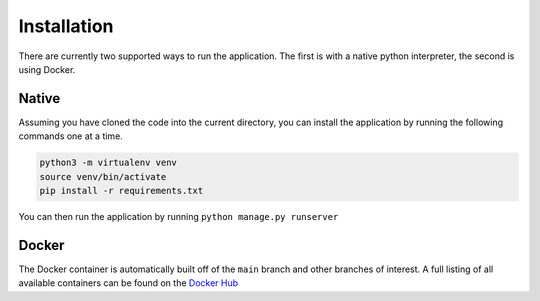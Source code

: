 Installation
============

There are currently two supported ways to run the application. The first is with a native python interpreter,
the second is using Docker.

Native
++++++

Assuming you have cloned the code into the current directory, you can install the application by running
the following commands one at a time.

.. code-block:: shell

    python3 -m virtualenv venv
    source venv/bin/activate
    pip install -r requirements.txt

You can then run the application by running ``python manage.py runserver``

Docker
++++++

The Docker container is automatically built off of the ``main`` branch and other branches of interest. A full
listing of all available containers can be found on the `Docker Hub <https://hub.docker.com/r/thetoddluci0/iselab_debugger/tags?page=1&ordering=last_updated>`_
